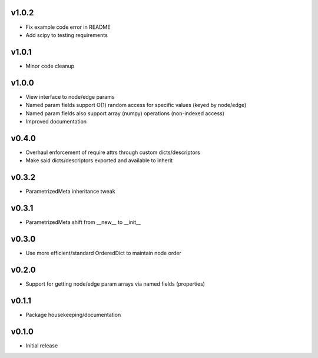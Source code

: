 v1.0.2
======
- Fix example code error in README
- Add scipy to testing requirements

v1.0.1
======
- Minor code cleanup

v1.0.0
======
- View interface to node/edge params
- Named param fields support O(1) random access for specific values (keyed by node/edge)
- Named param fields also support array (numpy) operations (non-indexed access)
- Improved documentation

v0.4.0
======
- Overhaul enforcement of require attrs through custom dicts/descriptors
- Make said dicts/descriptors exported and available to inherit

v0.3.2
======
- ParametrizedMeta inheritance tweak

v0.3.1
======
- ParametrizedMeta shift from __new__ to __init__

v0.3.0
======
- Use more efficient/standard OrderedDict to maintain node order

v0.2.0
======
- Support for getting node/edge param arrays via named fields (properties)

v0.1.1
======
- Package housekeeping/documentation

v0.1.0
======
- Initial release